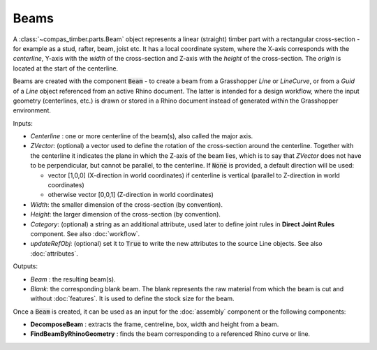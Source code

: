 *****
Beams
*****

A :class:`~compas_timber.parts.Beam` object represents a linear (straight) timber part with a rectangular cross-section - for example as a stud, rafter, beam, joist etc.
It has a local coordinate system, where the X-axis corresponds with the *centerline*,
Y-axis with the *width* of the cross-section and Z-axis with the *height* of the cross-section.
The *origin* is located at the start of the centerline.

.. image:: ../images/beam_01png.png
    :width: 40%

Beams are created with the component :code:`Beam` - to create a beam from a Grasshopper `Line` or `LineCurve`, or from a `Guid` of a `Line` object referenced from an active Rhino document.
The latter is intended for a design workflow, where the input geometry (centerlines, etc.) is drawn or stored in a Rhino document instead of generated within the Grasshopper environment.

Inputs:

*	`Centerline` : one or more centerline of the beam(s), also called the major axis.
* 	`ZVector`: (optional) a vector used to define the rotation of the cross-section around the centerline.
	Together with the centerline it indicates the plane in which the Z-axis of the beam lies,
	which is to say that `ZVector` does not have to be perpendicular, but cannot be parallel, to the centerline.
	If :code:`None` is provided, a default direction will be used:

	* 	vector [1,0,0] (X-direction in world coordinates) if centerline is vertical (parallel to Z-direction in world coordinates)
	* 	otherwise vector [0,0,1] (Z-direction in world coordinates)

* 	`Width`: the smaller dimension of the cross-section (by convention).
* 	`Height`: the larger dimension of the cross-section (by convention).
* 	`Category`: (optional) a string as an additional attribute, used later to define joint rules in **Direct Joint Rules** component. See also :doc:`workflow`.
*   `updateRefObj`: (optional) set it to :code:`True` to write the new attributes to the source Line objects. See also :doc:`attributes`.

Outputs:

*	`Beam` : the resulting beam(s).
* 	`Blank`: the corresponding blank beam. The blank represents the raw material from which the beam is cut and without :doc:`features`. It is used to define the stock size for the beam.

.. image:: ../images/gh_beam.png
    :width: 40%

Once a :code:`Beam` is created, it can be used as an input for the :doc:`assembly` component or the following components:

*   **DecomposeBeam** : extracts the frame, centreline, box, width and height from a beam.
*   **FindBeamByRhinoGeometry** : finds the beam corresponding to a referenced Rhino curve or line.

.. image:: ../images/gh_beamDecompose.png
    :width: 40%

.. image:: ../images/gh_beamGUID.png
    :width: 40%

